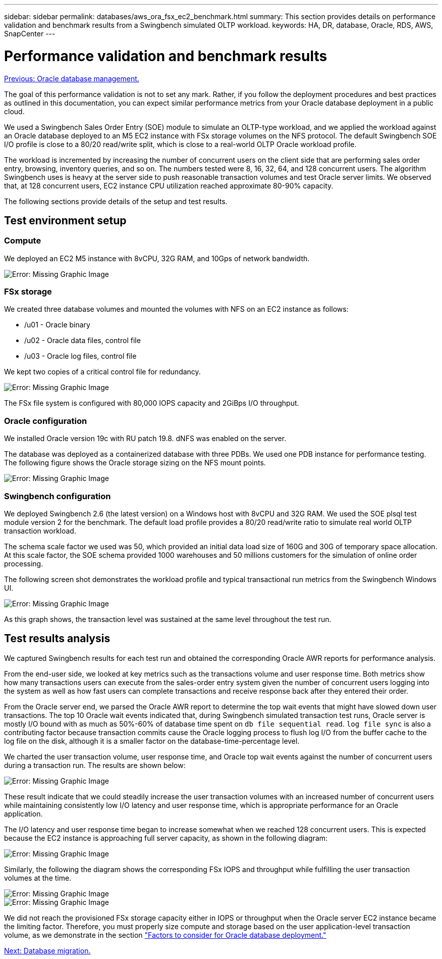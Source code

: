 ---
sidebar: sidebar
permalink: databases/aws_ora_fsx_ec2_benchmark.html
summary: This section provides details on performance validation and benchmark results from a Swingbench simulated OLTP workload.
keywords: HA, DR, database, Oracle, RDS, AWS, SnapCenter
---

= Performance validation and benchmark results
:hardbreaks:
:nofooter:
:icons: font
:linkattrs:
:table-stripes: odd
:imagesdir: ./../media/

link:aws_ora_fsx_ec2_mgmt.html[Previous: Oracle database management.]

[.lead]
The goal of this performance validation is not to set any mark. Rather, if you follow the deployment procedures and best practices as outlined in this documentation, you can expect similar performance metrics from your Oracle database deployment in a public cloud.

We used a Swingbench Sales Order Entry (SOE) module to simulate an OLTP-type workload, and we applied the workload against an Oracle database deployed to an M5 EC2 instance with FSx storage volumes on the NFS protocol. The default Swingbench SOE I/O profile is close to a 80/20 read/write split, which is close to a real-world OLTP Oracle workload profile.

The workload is incremented by increasing the number of concurrent users on the client side that are performing sales order entry, browsing, inventory queries, and so on. The numbers tested were 8, 16, 32, 64, and 128 concurrent users. The algorithm Swingbench uses is heavy at the server side to push reasonable transaction volumes and test Oracle server limits. We observed that, at 128 concurrent users, EC2 instance CPU utilization reached approximate 80-90% capacity.

The following sections provide details of the setup and test results.

== Test environment setup

=== Compute

We deployed an EC2 M5 instance with 8vCPU, 32G RAM, and 10Gps of network bandwidth.

image:aws_ora_fsx_ec2_inst_10.PNG[Error: Missing Graphic Image]

=== FSx storage

We created three database volumes and mounted the volumes with NFS on an EC2 instance as follows:

* /u01 - Oracle binary
* /u02 - Oracle data files, control file
* /u03 - Oracle log files, control file

We kept two copies of a critical control file for redundancy.

image:aws_ora_fsx_ec2_stor_15.PNG[Error: Missing Graphic Image]

The FSx file system is configured with 80,000 IOPS capacity and 2GiBps I/O throughput.

=== Oracle configuration

We installed Oracle version 19c with RU patch 19.8. dNFS was enabled on the server.

The database was deployed as a containerized database with three PDBs. We used one PDB instance for performance testing. The following figure shows the Oracle storage sizing on the NFS mount points.

image:aws_ora_fsx_ec2_inst_11.PNG[Error: Missing Graphic Image]

=== Swingbench configuration

We deployed Swingbench 2.6 (the latest version) on a Windows host with 8vCPU and 32G RAM. We used the SOE plsql test module version 2 for the benchmark. The default load profile provides a 80/20 read/write ratio to simulate real world OLTP transaction workload.

The schema scale factor we used was 50, which provided an initial data load size of 160G and 30G of temporary space allocation. At this scale factor, the SOE schema provided 1000 warehouses and 50 millions customers for the simulation of online order processing.

The following screen shot demonstrates the workload profile and typical transactional run metrics from the Swingbench Windows UI.

image:aws_ora_fsx_ec2_swin_01.PNG[Error: Missing Graphic Image]

As this graph shows, the transaction level was sustained at the same level throughout the test run.

== Test results analysis

We captured Swingbench results for each test run and obtained the corresponding Oracle AWR reports for performance analysis.

From the end-user side, we looked at key metrics such as the transactions volume and user response time. Both metrics show how many transactions users can execute from the sales-order entry system given the number of concurrent users logging into the system as well as how fast users can complete transactions and receive response back after they entered their order.

From the Oracle server end, we parsed the Oracle AWR report to determine the top wait events that might have slowed down user transactions. The top 10 Oracle wait events indicated that, during Swingbench simulated transaction test runs, Oracle server is mostly I/O bound with as much as 50%-60% of database time spent on `db file sequential read`. `log file sync` is also a contributing factor because transaction commits cause the Oracle logging process to flush log I/O from the buffer cache to the log file on the disk, although it is a smaller factor on the database-time-percentage level.

We charted the user transaction volume, user response time, and Oracle top wait events against the number of concurrent users during a transaction run. The results are shown below:

image:aws_ora_fsx_ec2_swin_02.PNG[Error: Missing Graphic Image]

These result indicate that we could steadily increase the user transaction volumes with an increased number of concurrent users while maintaining consistently low I/O latency and user response time, which is appropriate performance for an Oracle application.

The I/O latency and user response time began to increase somewhat when we reached 128 concurrent users. This is expected because the EC2 instance is approaching full server capacity, as shown in the following diagram:

image:aws_ora_fsx_ec2_swin_03.PNG[Error: Missing Graphic Image]

Similarly, the following the diagram shows the corresponding FSx IOPS and throughput while fulfilling the user transaction volumes at the time.

image:aws_ora_fsx_ec2_swin_04.PNG[Error: Missing Graphic Image]
image:aws_ora_fsx_ec2_swin_05.PNG[Error: Missing Graphic Image]

We did not reach the provisioned FSx storage capacity either in IOPS or throughput when the Oracle server EC2 instance became the limiting factor. Therefore, you must properly size compute and storage based on the user application-level transaction volume, as we demonstrate in the section link:aws_ora_fsx_ec2_factors.html["Factors to consider for Oracle database deployment."]

link:aws_ora_fsx_ec2_migration.html[Next: Database migration.]
